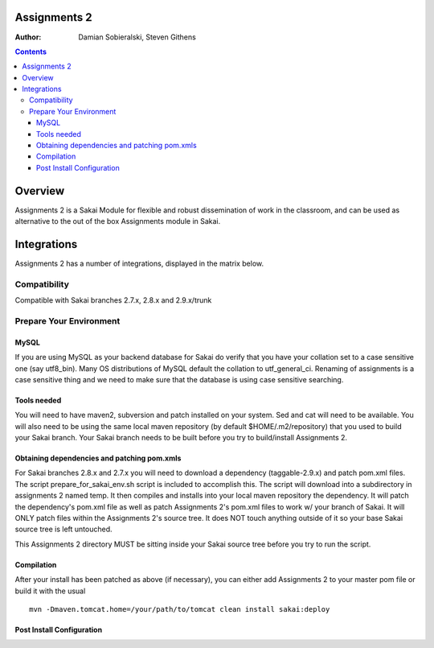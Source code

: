 Assignments 2 
=======================================================

.. document notes and metadata are at the bottom

:Author: Damian Sobieralski, Steven Githens

.. contents::



Overview
========

Assignments 2 is a Sakai Module for flexible and robust dissemination of
work in the classroom, and can be used as alternative to the out of the
box Assignments module in Sakai.

Integrations
============

Assignments 2 has a number of integrations, displayed in the matrix below.

===============    =====  =====  ============
Sakai Version      2.7.x  2.8.x  2.9.x(trunk)
---------------    -----  -----  ------------
Assignment 2   
OSP Matrix
OSP Evaluations
Gradebook
Gradebook 2
Turnitin CRS

OSP Matrix Integration 
-----------------------

OSP Evaluations
---------------

Gradebook
---------

Gradebook 2
-----------

Turnitin Content Review Service
-------------------------------

Installation
============


Compatibility
-------------

Compatible with Sakai branches 2.7.x, 2.8.x and 2.9.x/trunk


Prepare Your Environment
------------------------

MySQL
`````

If you are using MySQL as your backend database for Sakai do verify 
that you have your collation set to a case sensitive one (say utf8_bin). 
Many OS distributions of MySQL default the collation to utf_general_ci.  
Renaming of assignments is a case sensitive thing and we need to make 
sure that the database is using case sensitive searching. 

Tools needed
````````````

You will need to have maven2, subversion and patch installed on your system.
Sed and cat will need to be available.  You will also need to be using the 
same local maven repository (by default $HOME/.m2/repository) that you 
used to build your Sakai branch.  Your Sakai branch needs to be built 
before you try to build/install Assignments 2.

Obtaining dependencies and patching pom.xmls
````````````````````````````````````````````

For Sakai branches 2.8.x and 2.7.x you will need to download a dependency
(taggable-2.9.x) and patch pom.xml files. The script 
prepare_for_sakai_env.sh script is included to accomplish this. The script 
will download into a subdirectory in assignments 2 named temp. It then compiles 
and installs into your local maven repository the dependency.  It will patch 
the dependency's pom.xml file as well as patch Assignments 2's pom.xml files 
to work w/ your branch of Sakai.  It will ONLY patch files within the 
Assignments 2's source tree. It does NOT touch anything outside of it so your 
base Sakai source tree is left untouched.

This Assignments 2 directory MUST be sitting inside your Sakai source 
tree before you try to run the script.

Compilation
```````````
After your install has been patched as above (if necessary), you can either
add Assignments 2 to your master pom file or build it with the usual

::
  
  mvn -Dmaven.tomcat.home=/your/path/to/tomcat clean install sakai:deploy


Post Install Configuration
```````````````````````````````



.. This document is written in restructured text, and at the moment I'm using the
.. lsr.css stylesheet for the html output.
.. The following is the order for header depths: = - ` : . ' " ~ ^ _ * + #
